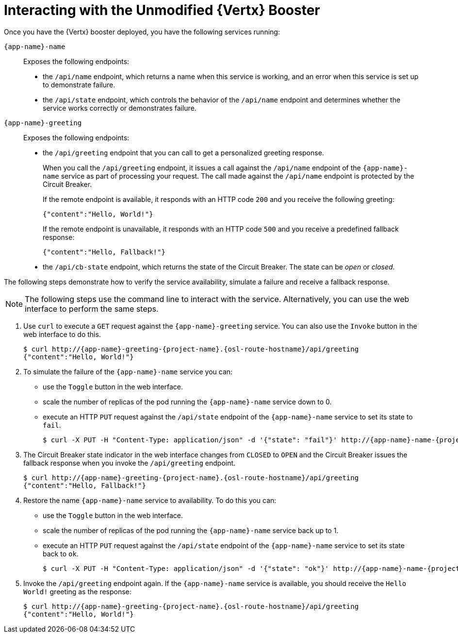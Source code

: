 = Interacting with the Unmodified {Vertx} Booster

Once you have the {Vertx} booster deployed, you have the following services running:

`{app-name}-name`::
Exposes the following endpoints:

* the `/api/name` endpoint, which returns a name when this service is working, and an error when this service is set up to demonstrate failure.

* the `/api/state` endpoint, which controls the behavior of the `/api/name` endpoint and determines whether the service works correctly or demonstrates failure.

`{app-name}-greeting`::
Exposes the following endpoints:

* the `/api/greeting` endpoint that you can call to get a personalized greeting response.
+
When you call the `/api/greeting` endpoint, it issues a call against the `/api/name` endpoint of the `{app-name}-name` service as part of processing your request.
The call made against the `/api/name` endpoint is protected by the Circuit Breaker.
+
If the remote endpoint is available, it responds with an HTTP code `200` and you receive the following greeting:
+
----
{"content":"Hello, World!"}
----
+
If the remote endpoint is unavailable, it responds with an HTTP code `500` and you receive a predefined fallback response:
+
----
{"content":"Hello, Fallback!"}
----

* the `/api/cb-state` endpoint, which returns the state of the Circuit Breaker. The state can be _open_ or _closed_.

The following steps demonstrate how to verify the service availability, simulate a failure and receive a fallback response.


NOTE: The following steps use the command line to interact with the service. Alternatively, you can use the web interface to perform the same steps.

//TODO: add a warning not to use `http` as it may contain cached responses from the remote endpoint.
. Use `curl` to execute a `GET` request against the `{app-name}-greeting` service. You can also use the `Invoke` button in the web interface to do this.
// include image of the invoke button?
+
[source,bash,options="nowrap",subs="attributes"]
----
$ curl http://{app-name}-greeting-{project-name}.{osl-route-hostname}/api/greeting
{"content":"Hello, World!"}
----
+
// Add note about the Toggle button not working
// no scaler implemented error if CLI used to scale down pod
+
. To simulate the failure of the `{app-name}-name` service you can:
+
* use the `Toggle` button in the web interface.
* scale the number of replicas of the pod running the `{app-name}-name` service down to 0.
* execute an HTTP `PUT` request against the `/api/state` endpoint of the `{app-name}-name` service to set its state to `fail`.
+
[source,bash,options="nowrap",subs="attributes"]
----
$ curl -X PUT -H "Content-Type: application/json" -d '{"state": "fail"}' http://{app-name}-name-{project-name}.{osl-route-hostname}/api/state
----
+
. The Circuit Breaker state indicator in the web interface changes from `CLOSED` to `OPEN` and the Circuit Breaker issues the fallback response when you invoke the `/api/greeting` endpoint.
+
[source,bash,option="nowrap",subs="attributes+"]
----
$ curl http://{app-name}-greeting-{project-name}.{osl-route-hostname}/api/greeting
{"content":"Hello, Fallback!"}
----
+
. Restore the name `{app-name}-name` service to availability.
To do this you can:
+
* use the `Toggle` button in the web interface.
* scale the number of replicas of the pod running the `{app-name}-name` service back up to 1.
* execute an HTTP `PUT` request against the `/api/state` endpoint of the `{app-name}-name` service to set its state back to `ok`.
+
[source,bash,options="nowrap",subs="attributes"]
----
$ curl -X PUT -H "Content-Type: application/json" -d '{"state": "ok"}' http://{app-name}-name-{project-name}.{osl-route-hostname}/api/state
----
+
. Invoke the `/api/greeting` endpoint again.
If the `{app-name}-name` service is available, you should receive the `Hello World!` greeting as the response:
+
[source,bash,options="nowrap",subs="attributes"]
----
$ curl http://{app-name}-greeting-{project-name}.{osl-route-hostname}/api/greeting
{"content":"Hello, World!"}
----
